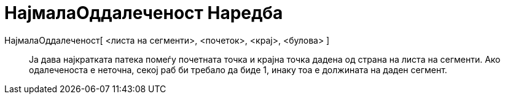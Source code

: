 = НајмалаОддалеченост Наредба
:page-en: commands/ShortestDistance
ifdef::env-github[:imagesdir: /mk/modules/ROOT/assets/images]

НајмалаОддалеченост[ <листа на сегменти>, <почеток>, <крај>, <булова> ]::
  Jа дава најкратката патека помеѓу почетната точка и крајна точка дадена од страна на листа на сегменти. Ако
  одалеченоста е неточна, секој раб би требало да биде 1, инаку тоа е должината на даден сегмент.

